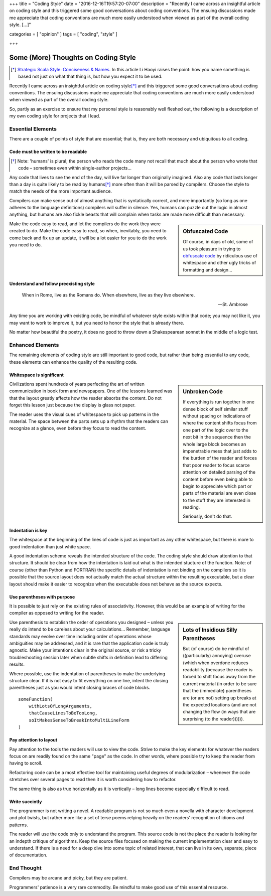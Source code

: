 +++
title = "Coding Style"
date = "2016-12-16T19:57:20-07:00"
description = "Recently I came across an insightful article on coding style and this triggered some good conversations about coding conventions.  The ensuing discussions made me appreciate that coding conventions are much more easily understood when viewed as part of the overall coding style. [...]"

categories = [ "opinion" ]
tags = [ "coding", "style" ]

+++

####################################
Some (More) Thoughts on Coding Style
####################################

.. [*] `Strategic Scala Style: Conciseness & Names
   <http://www.lihaoyi.com/post/StrategicScalaStyleConcisenessNames.html>`_.
   In this article Li Haoyi raises the point:
   how you name something is based not just on what that thing is,
   but how you expect it to be used.

Recently I came across an insightful article on coding style\ [*]_
and this triggered some good conversations about coding conventions.
The ensuing discussions made me appreciate that
coding conventions are much more easily understood
when viewed as part of the overall coding style.

So, partly as an exercise
to ensure that my personal style is reasonably well fleshed out,
the following is a description of my own coding style
for projects that I lead.


Essential Elements
******************

There are a couple of points of style that are essential;
that is, they are both necessary and ubiquitous to all coding.


Code must be written to be readable
===================================

.. [*] Note: 'humans' is plural;
   the person who reads the code many not recall that much
   about the person who wrote that code |--| sometimes
   even within single-author projects |...|

Any code that lives to see the end of the day,
will live far longer than originally imagined.
Also any code that lasts longer than a day
is quite likely to be read by humans\ [*]_
more often than it will be parsed by compilers.
Choose the style to match the needs of the more important audience.

Compilers can make sense out of almost anything
that is syntatically correct, and more importantly
(so long as one adheres to the language definitions)
compilers will suffer in silence.
Yes, humans can puzzle out the logic in almost anything,
but humans are also fickle beasts that will complain
when tasks are made more difficult than necessary.

.. sidebar:: Obfuscated Code

   Of course, in days of old, some of us took pleasure in trying to
   `obfuscate code
   <https://en.wikipedia.org/wiki/International_Obfuscated_C_Code_Contest#Examples>`_
   by ridiculous use of whitespace
   and other ugly tricks of formatting and design |...|

Make the code easy to read,
and let the compilers do the work they were created to do.
Make the code easy to read,
so when, inevitably, you need to come back and fix up an update,
it will be a lot easier for you to do the work you need to do.


Understand and follow preexisting style
=======================================

.. epigraph::

   When in Rome, live as the Romans do.
   When elsewhere, live as they live elsewhere.
    
   -- St. Ambrose

Any time you are working with existing code,
be mindful of whatever style exists within that code;
you may not like it, you may want to work to improve it,
but you need to honor the style that is already there.

No matter how beautiful the poetry,
it does no good to throw down a Shakespearean sonnet
in the middle of a logic test.


Enhanced Elements
*****************

The remaining elements of coding style are still important to good code,
but rather than being essential to any code,
these elements can enhance the quality of the resulting code.


Whitespace is significant
=========================


.. sidebar:: Unbroken Code

   If everything is run together
   in one dense block of self similar stuff
   without spacing or indications of 
   where the content shifts focus from
   one part of the logic over to the next
   bit in the sequence then the whole
   large block becomes an impenetrable mess
   that just adds to the burden of the reader
   and forces that poor reader to focus scarce attention
   on detailed parsing of the content before
   even being able to begin to appreciate which
   part or parts of the material are even close
   to the stuff they are interested in reading.

   Seriously, don't do that.

Civilizations spent hundreds of years perfecting
the art of written communication in book form and newspapers.
One of the lessons learned was that the layout greatly affects
how the reader absorbs the content.
Do not forget this lesson just because the display is glass not paper.

The reader uses the visual cues of whitespace
to pick up patterns in the material.
The space between the parts sets up a rhythm
that the readers can recognize at a glance,
even before they focus to read the content.


Indentation is key
==================

The whitespace at the beginning of the lines of code
is just as important as any other whitespace,
but there is more to good indentation than just white space.

A good indentation scheme reveals the intended structure of the code.
The coding style should draw attention to that structure.
It should be clear from how the intentation is laid out
what is the intended stucture of the function.
Note: of course (other than Python and FORTRAN)
the specific details of indentation is not binding on the compilers
so it is possible that the source layout
does not actually match the actual structure
within the resulting executable,
but a clear layout should make it easier to recognize
when the executable does not behave as the source expects.


Use parentheses with purpose
============================

It is possible to just rely on the existing rules of associativity.
However, this would be an example of writing for the compiler
as opposed to writing for the reader.

.. sidebar:: Lots of Insidious Silly Parentheses

   But (of course) do be mindful of ((particularly) annoying) overuse
   (which when overdone reduces readability
   (because the reader is forced to shift focus
   away from the current material
   (in order to be sure that the (immediate) parentheses
   are (or are not) setting up breaks at the expected locations
   (and are not changing the flow
   (in ways that are surprising
   (to the reader)))))).

Use parenthesis to establish the order of operations you designed |--|
unless you really do intend to be careless about your calculations |...|
Remember, language standards may evolve over time
including order of operations whose ambiguities may be addressed,
and it is rare that the application code is truly agnostic.
Make your intentions clear in the original source, 
or risk a tricky troubleshooting session later when
subtle shifts in definition lead to differing results.

Where possible, use the indentation of parentheses
to make the underlying structure clear.
If it is not easy to fit everything on one line,
intent the closing parentheses just as you would
intent closing braces of code blocks.

:: 

   someFunction(
       withLotsOfLongArguments,
       thatCauseLinesToBeTooLong,
       soItMakesSenseToBreakIntoMultiLineForm
   )


Pay attention to layout
=======================

Pay attention to the tools the readers will use to view the code.
Strive to make the key elements for whatever the readers focus on
are readily found on the same "page" as the code.
In other words, where possible try to keep the reader from having to scroll.

Refactoring code can be a most effective tool
for maintaining useful degrees of modularization |--| whenever
the code stretches over several pages to read
then it is worth considering how to refactor.

The same thing is also as true horizontally as it is vertically |--|
long lines become especially difficult to read.


Write succintly
===============

The programmer is not writing a novel.
A readable program is not so much even a novella
with character development and plot twists,
but rather more like a set of terse poems
relying heavily on the readers' recognition of idioms and patterns.

The reader will use the code only to understand the program.
This source code is not the place the reader is looking
for an indepth critique of algorithms.
Keep the source files focused on making the current
implementation clear and easy to understand.
If there is a need for a deep dive into some topic of related interest,
that can live in its own, separate, piece of documentation.


End Thought
***********

Compilers may be arcane and picky, but they are patient.

Programmers' patience is a very rare commodity.
Be mindful to make good use of this essential resource.

.. |--| unicode:: U+2013   .. en dash
.. |...| unicode:: U+2026   .. horizontal ellipsis
   :ltrim:
